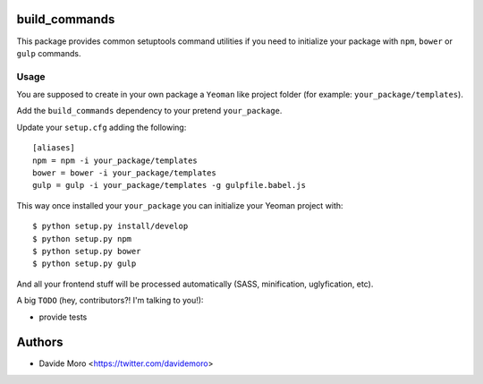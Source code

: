 build_commands
==============

This package provides common setuptools command utilities if you
need to initialize your package with ``npm``, ``bower``
or ``gulp`` commands.

Usage
-----

You are supposed to create in your own package a ``Yeoman`` like
project folder (for example: ``your_package/templates``).

Add the ``build_commands`` dependency to your pretend ``your_package``.

Update your ``setup.cfg`` adding the following::

    [aliases]
    npm = npm -i your_package/templates
    bower = bower -i your_package/templates
    gulp = gulp -i your_package/templates -g gulpfile.babel.js

This way once installed your ``your_package`` you can initialize your
Yeoman project with::

    $ python setup.py install/develop
    $ python setup.py npm
    $ python setup.py bower
    $ python setup.py gulp

And all your frontend stuff will be processed automatically (SASS, minification,
uglyfication, etc).

A big ``TODO`` (hey, contributors?! I'm talking to you!):

* provide tests

Authors
=======

* Davide Moro <https://twitter.com/davidemoro>
